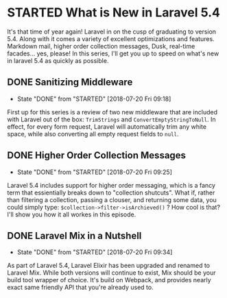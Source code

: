 * STARTED What is New in Laravel 5.4
 It's that time of year again! Laravel in on the cusp of graduating to version 5.4. Along with it comes a variety of excellent optimizations and features. Markdown mail, higher order collection messages, Dusk, real-time facades... yes, please! In this series, I'll get you up to speed on what's new in laravel 5.4 as quickly as possible.

** DONE Sanitizing Middleware
   CLOSED: [2018-07-20 Fri 09:18]
   - State "DONE"       from "STARTED"    [2018-07-20 Fri 09:18]
   First up for this series is a review of two new middleware that are included with Laravel out of the box: =TrimStrings= and =ConvertEmptyStringToNull=. In effect, for every form request, Laravel will automatically trim any white space, while also converting all empty request fields to =null=.

** DONE Higher Order Collection Messages
   CLOSED: [2018-07-20 Fri 09:25]
   - State "DONE"       from "STARTED"    [2018-07-20 Fri 09:25]
   Laravel 5.4 includes support for higher order messaging, which is a fancy term that essientially breaks down to "collection shutcuts". What if, rather than filtering a collection, passing a clouser, and returning some data, you could simply type: =$collection->filter->isArchieved()= ? How cool is that? I'll show you how it all workes in this episode.

** DONE Laravel Mix in a Nutshell
   CLOSED: [2018-07-20 Fri 09:34]
   - State "DONE"       from "STARTED"    [2018-07-20 Fri 09:34]
   As part of Laravel 5.4, Laravel Elixir has been upgraded and renamed to Laravel Mix. While both versions will continue to exist, Mix should be your build tool wrapper of choice. It's build on Webpack, and provides nearly exact same friendly API that you're already used to.
